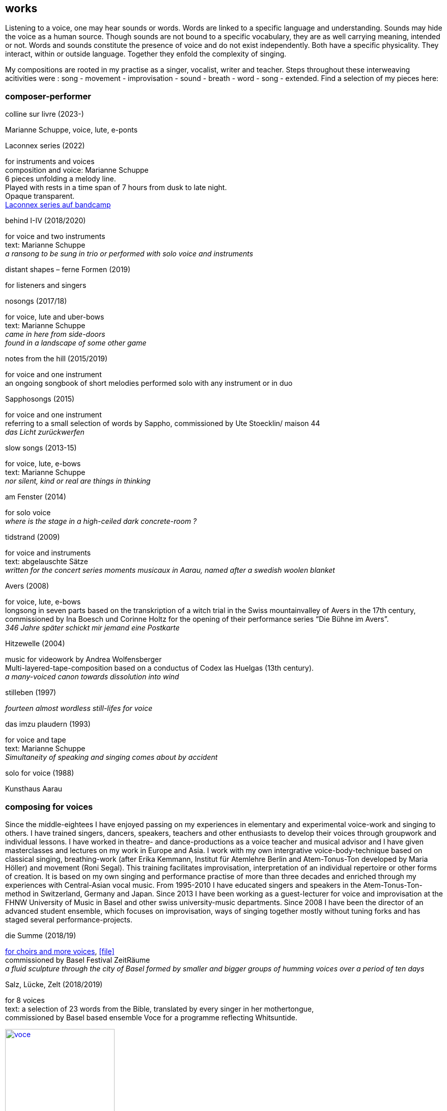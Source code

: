 
== works

Listening to a voice, one may hear sounds or words. Words are linked to a specific language and understanding. Sounds may hide the voice as a human source. Though sounds are not bound to a specific vocabulary, they are as well carrying meaning, intended or not.
Words and sounds constitute the presence of voice and do not exist independently. Both have a specific physicality. They interact, within or outside language. Together they enfold the complexity of singing.

My compositions are rooted in my practise as a singer, vocalist, writer and teacher.
Steps throughout these interweaving acitivities were :
song - movement - improvisation - sound - breath - word - song - extended. Find a selection of my pieces here:

=== composer-performer

.colline sur livre (2023-)
Marianne Schuppe, voice, lute, e-ponts

.Laconnex series (2022)
[%hardbreaks]
for instruments and voices
composition and voice: Marianne Schuppe
6 pieces unfolding a melody line.
Played with rests in a time span of 7 hours from dusk to late night.
Opaque transparent.
https://insub.bandcamp.com/track/marianne-schuppe-laconnex-serie-insub8tet-1[Laconnex series auf bandcamp]

.behind I-IV (2018/2020)
[%hardbreaks]
for voice and two instruments
text: Marianne Schuppe
_a ransong to be sung in trio or performed with solo voice and instruments_

.distant shapes – ferne Formen (2019)
for listeners and singers

.nosongs (2017/18)
[%hardbreaks]
for voice, lute and uber-bows
text: Marianne Schuppe
_came in here from side-doors_
_found in a landscape of some other game_

.notes from the hill (2015/2019)
[%hardbreaks]
for voice and one instrument
an ongoing songbook of short melodies performed solo with any instrument or in duo

.Sapphosongs (2015)
[%hardbreaks]
for voice and one instrument
referring to a small selection of words by Sappho, commissioned by Ute Stoecklin/ maison 44
_das Licht zurückwerfen_

.slow songs (2013-15)
[%hardbreaks]
for voice, lute, e-bows
text: Marianne Schuppe
_nor silent, kind or real are things in thinking_

.am Fenster (2014)
[%hardbreaks]
for solo voice
_where is the stage in a high-ceiled dark concrete-room ?_

.tidstrand (2009)
[%hardbreaks]
for voice and instruments
text: abgelauschte Sätze
_written for the concert series moments musicaux in Aarau, named after a swedish woolen blanket_

.Avers (2008)
[%hardbreaks]
for voice, lute, e-bows
longsong in seven parts based on the transkription of a witch trial in the Swiss mountainvalley of Avers in the 17th century,
commissioned by Ina Boesch und Corinne Holtz for the opening of their performance series “Die Bühne im Avers”.
_346 Jahre später schickt mir jemand eine Postkarte_

.Hitzewelle (2004)
[%hardbreaks]
music for videowork by Andrea Wolfensberger
Multi-layered-tape-composition based on a conductus of Codex las Huelgas (13th century).
_a many-voiced canon towards dissolution into wind_

.stilleben (1997)
[%hardbreaks]
_fourteen almost wordless still-lifes for voice_

.das imzu plaudern (1993)
[%hardbreaks]
for voice and tape
text: Marianne Schuppe
_Simultaneity of speaking and singing comes about by accident_

.solo for voice (1988)
[%hardbreaks]
Kunsthaus Aarau

=== composing for voices

[[teaching]]
Since the middle-eightees I have enjoyed passing on my experiences in elementary and experimental voice-work and singing to others.
I have trained singers, dancers, speakers, teachers and other enthusiasts to develop their voices through groupwork and individual lessons.
I have worked in theatre- and dance-productions as a voice teacher and musical advisor and
I have given masterclasses and lectures on my work in Europe and Asia.
I work with my own intergrative voice-body-technique based on classical singing, breathing-work
(after Erika Kemmann, Institut für Atemlehre Berlin and Atem-Tonus-Ton developed by Maria Höller)
and movement (Roni Segal). This training facilitates improvisation, interpretation of an individual repertoire or other forms of creation.
It is based on my own singing and performance practise of more than three decades and enriched through my experiences with Central-Asian vocal music.
From 1995-2010 I have educated singers and speakers in the Atem-Tonus-Ton-method in Switzerland, Germany and Japan.
Since 2013 I have been working as a guest-lecturer for voice and improvisation at the FHNW University of Music in Basel and other swiss university-music departments.
Since 2008 I have been the director of an advanced student ensemble, which focuses on improvisation,
ways of singing together mostly without tuning forks and has staged several performance-projects.

[[summe]]
.die Summe (2018/19)
[%hardbreaks]
https://soundcloud.com/marianne-schuppe/summe[for choirs and more voices], icon:file[link=pdf/summe.pdf]
commissioned by Basel Festival ZeitRäume
_a fluid sculpture through the city of Basel formed by smaller and bigger groups of humming voices over a period of ten days_

.Salz, Lücke, Zelt (2018/2019)
[%hardbreaks]
for 8 voices
text:  a selection of 23 words from the Bible, translated by every singer in her mothertongue,
commissioned by Basel based ensemble Voce for a programme reflecting Whitsuntide.

image:works/voce.jpg[width=50%,link=images/works/voce.jpg]


.Aufbruch nach prrr (2018)
[%hardbreaks]
for 10 voices and two saxophones
_an imaginary journey with music-students of Gymnasium Oberwil reading, singing and dwelling through their favorite books._

image:works/8806.jpg[width=50%,link=images/works/8806.jpg]

.der blumen (2017)
[%hardbreaks]
for any number  of voices
text: epitaph found on a gravestone in the Strassbourg convent (c.1470-1480).
_o mensch zart_
_bedenck der blumen art_
https://sottovocevocalcollective.com/2018/08/10/der-blumen-striving-to-become/[Sotto Voce Vocal Collective]
https://soundcloud.com/marianne-schuppe[listen on soundcloud]
https://youtu.be/j8DA6RD_vAA[Youtube]

.ortlos über die Küste hinaus (2016)
[%hardbreaks]
for voices
_placeless beyond the coast_

.temps (1998)
[%hardbreaks]
for 8 different-rooted voices
text: weather diaries and logbook-notes from 5 centuries in different languages
commissioned by Schweizer Tonkünstlerverein

.Fahrzeug (1996)
[%hardbreaks]
eighthour composition
commissioned and performed from 10pm until 6am at Festival Performance Index Basel
_a sound-line through the night sustained by 14 voices in changing quartetts under a light bulb_

.Gefälle (1995)
for reading voices in different languages, Sudhaus, Werkraum Warteck Basel.

=== collective and interdisciplinary works

.a day in july (2022)
Marianne Schuppe, voice, text
Stefan Thut, cello, pipe, pencil

.Die Glocke (2022)
[%hardbreaks]
für Lesende, Zuhörende, Spielende
Komposition: Lukas Huber und Marianne Schuppe
Konzept: Vincent Hofmann und Simon Kindle
Kloster Dornach

.still light (2020)
[%hardbreaks]
Emmanuelle Waeckerlé & Marianne Schuppe, composition and voices
Klangraum Düsseldorf
texts: Emmanuelle Waeckerlé und Marianne Schuppe
https://soundcloud.com/emmanuelle-waeckerle/still-light-5[on soundcloud]
_a practise of difference after Luce Irigaray’s book “to be two”_

.Laub (2014)
[%hardbreaks]
for two voices
text: Marianne Schuppe
developed in and for the duo with Regula Konrad, soprano

[%hardbreaks]
.asunder (2013/2014)
for vocal-ensemble, live-music with the film The Fall of the House Usher, Theatergarage Basel and Filmpodium Zürich

image:works/7782.jpg[width=50%,link=images/works/7782.jpg]

.das Haus der Erinnerung (2010)
[%hardbreaks]
a project with students of Gymnasium Oberwil and Musikschule Basel in cooperation Sylwia Zytynska and Fritz Hauser, Gare des enfants/Gare du Nord Basel.
text: made up by the students recalling and describing their routes to school and their childrens' bedrooms.

.Die Tarnung (1998)
[%hardbreaks]
for two voices
text: Dorothea Schürch
developed with and for duo with Dorothea Schürch
commissioned by Schweizer Tonkünstlerverein and performed on the high rack in the sportsground in Festival neue Musik Rümlingen

.wandern (1995)
[%hardbreaks]
Invention for Sampling and Speaking Voice
text and recording: Marianne Schuppe, sampling and mastering : Willy Daum
open air performance and commission by Festival Auau Ziegelei Oberwil
_kleines Kreisen mittleres Kreisen großes Kreisen_
_ins inländisch Ausländische hinein_
_ins ausländisch Inländische hinaus_

.Winterreise (1994)
[%hardbreaks]
a performative approach to Franz Schubert’s Winterreise with Dorothea Schürch, Walter Stefan Riedweg and Christoph Schiller, Roxy Birsfelden
https://mediathek.hgk.fhnw.ch/detail.php?id=zotero-1624911.48VIFUGD&q=c2d4735f38ac20db98723d585e70bec4&page=0&pagesize=25[Mediathek FHNW]
_vom Herbeiführen des Affekts zur geeigneten Zeit_

.Es ist bloß die Schnur, die den Blumenstrauss umgibt (1992)
[%hardbreaks]
chamberopera with Dorothea Schürch ( voice), Thomas Eiffler (video), Christoph Schiller (piano)
Werkraum Schlotterbeck
https://mediathek.hgk.fhnw.ch/detail.php?id=zotero-1624911.DM9ACCQD&q=13035cd48735907095e1acdca3993b2e&page=0&pagesize=25[Mediathek FHNW]
